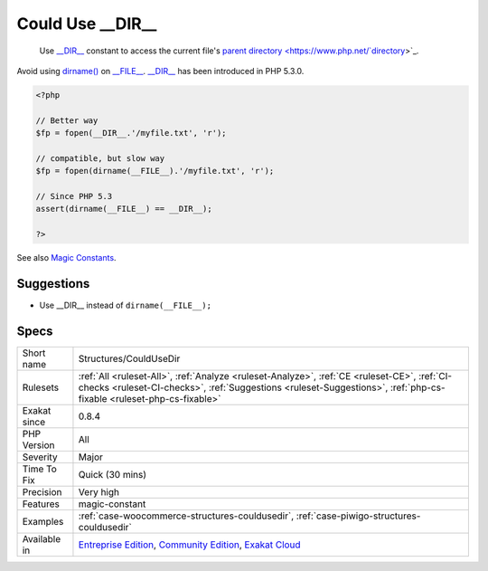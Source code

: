 .. _structures-couldusedir:

.. _could-use-\_\_dir\_\_:

Could Use __DIR__
+++++++++++++++++

  Use `__DIR__ <https://www.php.net/manual/en/language.constants.predefined.php>`_ constant to access the current file's `parent <https://www.php.net/manual/en/language.oop5.paamayim-nekudotayim.php>`_ `directory <https://www.php.net/`directory <https://www.php.net/directory>`_>`_. 

Avoid using `dirname() <https://www.php.net/dirname>`_ on `__FILE__ <https://www.php.net/manual/en/language.constants.predefined.php>`_.
`__DIR__ <https://www.php.net/manual/en/language.constants.predefined.php>`_ has been introduced in PHP 5.3.0.

.. code-block:: php
   
   <?php
   
   // Better way
   $fp = fopen(__DIR__.'/myfile.txt', 'r');
   
   // compatible, but slow way
   $fp = fopen(dirname(__FILE__).'/myfile.txt', 'r');
   
   // Since PHP 5.3
   assert(dirname(__FILE__) == __DIR__);
   
   ?>

See also `Magic Constants <https://www.php.net/manual/en/language.constants.predefined.php>`_.


Suggestions
___________

* Use __DIR__ instead of ``dirname(__FILE__);``




Specs
_____

+--------------+--------------------------------------------------------------------------------------------------------------------------------------------------------------------------------------------------------------------+
| Short name   | Structures/CouldUseDir                                                                                                                                                                                             |
+--------------+--------------------------------------------------------------------------------------------------------------------------------------------------------------------------------------------------------------------+
| Rulesets     | :ref:`All <ruleset-All>`, :ref:`Analyze <ruleset-Analyze>`, :ref:`CE <ruleset-CE>`, :ref:`CI-checks <ruleset-CI-checks>`, :ref:`Suggestions <ruleset-Suggestions>`, :ref:`php-cs-fixable <ruleset-php-cs-fixable>` |
+--------------+--------------------------------------------------------------------------------------------------------------------------------------------------------------------------------------------------------------------+
| Exakat since | 0.8.4                                                                                                                                                                                                              |
+--------------+--------------------------------------------------------------------------------------------------------------------------------------------------------------------------------------------------------------------+
| PHP Version  | All                                                                                                                                                                                                                |
+--------------+--------------------------------------------------------------------------------------------------------------------------------------------------------------------------------------------------------------------+
| Severity     | Major                                                                                                                                                                                                              |
+--------------+--------------------------------------------------------------------------------------------------------------------------------------------------------------------------------------------------------------------+
| Time To Fix  | Quick (30 mins)                                                                                                                                                                                                    |
+--------------+--------------------------------------------------------------------------------------------------------------------------------------------------------------------------------------------------------------------+
| Precision    | Very high                                                                                                                                                                                                          |
+--------------+--------------------------------------------------------------------------------------------------------------------------------------------------------------------------------------------------------------------+
| Features     | magic-constant                                                                                                                                                                                                     |
+--------------+--------------------------------------------------------------------------------------------------------------------------------------------------------------------------------------------------------------------+
| Examples     | :ref:`case-woocommerce-structures-couldusedir`, :ref:`case-piwigo-structures-couldusedir`                                                                                                                          |
+--------------+--------------------------------------------------------------------------------------------------------------------------------------------------------------------------------------------------------------------+
| Available in | `Entreprise Edition <https://www.exakat.io/entreprise-edition>`_, `Community Edition <https://www.exakat.io/community-edition>`_, `Exakat Cloud <https://www.exakat.io/exakat-cloud/>`_                            |
+--------------+--------------------------------------------------------------------------------------------------------------------------------------------------------------------------------------------------------------------+


